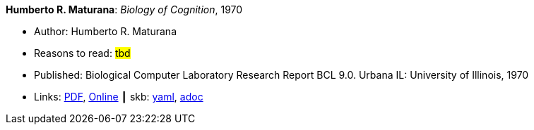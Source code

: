 //
// This file was generated by SKB-Dashboard, task 'lib-yaml2src'
// - on Wednesday November  7 at 00:50:26
// - skb-dashboard: https://www.github.com/vdmeer/skb-dashboard
//

*Humberto R. Maturana*: _Biology of Cognition_, 1970

* Author: Humberto R. Maturana
* Reasons to read: ###tbd###
* Published: Biological Computer Laboratory Research Report BCL 9.0. Urbana IL: University of Illinois, 1970
* Links:
      link:http://www.biolinguagem.com/ling_cog_cult/maturana_1970_biology_of_cognition.pdf[PDF],
      link:http://www.enolagaia.com/M70-80BoC.html[Online]
    ┃ skb:
        https://github.com/vdmeer/skb/tree/master/data/library/report/technical/1970/maturana-1970-biology_of_cognition.yaml[yaml],
        https://github.com/vdmeer/skb/tree/master/data/library/report/technical/1970/maturana-1970-biology_of_cognition.adoc[adoc]

